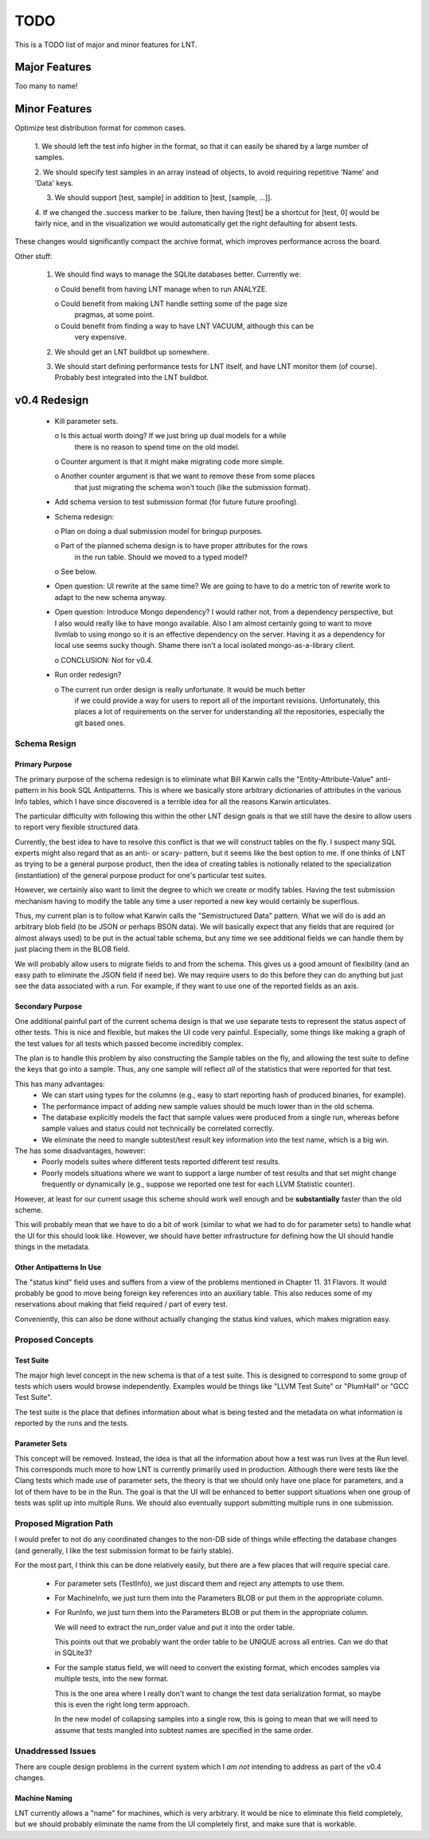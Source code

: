 .. _todo:

TODO
====

This is a TODO list of major and minor features for LNT.

Major Features
--------------

Too many to name!

Minor Features
--------------

Optimize test distribution format for common cases.

 1. We should left the test info higher in the format, so that it can easily be
 shared by a large number of samples.

 2. We should specify test samples in an array instead of objects, to avoid
 requiring repetitive 'Name' and 'Data' keys.

 3. We should support [test, sample] in addition to [test, [sample, ...]].

 4. If we changed the .success marker to be .failure, then having [test] be a
 shortcut for [test, 0] would be fairly nice, and in the visualization we would
 automatically get the right defaulting for absent tests.

These changes would significantly compact the archive format, which improves
performance across the board.

Other stuff:

 1. We should find ways to manage the SQLite databases better. Currently we:

    o Could benefit from having LNT manage when to run ANALYZE.

    o Could benefit from making LNT handle setting some of the page size
      pragmas, at some point.

    o Could benefit from finding a way to have LNT VACUUM, although this can be
      very expensive.

 2. We should get an LNT buildbot up somewhere.

 3. We should start defining performance tests for LNT itself, and have LNT
    monitor them (of course). Probably best integrated into the LNT buildbot.

v0.4 Redesign
-------------

 - Kill parameter sets.

   o Is this actual worth doing? If we just bring up dual models for a while
     there is no reason to spend time on the old model.

   o Counter argument is that it might make migrating code more simple.

   o Another counter argument is that we want to remove these from some places
     that just migrating the schema won't touch (like the submission format).

 - Add schema version to test submission format (for future future proofing).

 - Schema redesign:

   o Plan on doing a dual submission model for bringup purposes.

   o Part of the planned schema design is to have proper attributes for the rows
     in the run table. Should we moved to a typed model?

   o See below.

 - Open question: UI rewrite at the same time? We are going to have to do a
   metric ton of rewrite work to adapt to the new schema anyway.

 - Open question: Introduce Mongo dependency? I would rather not, from a
   dependency perspective, but I also would really like to have mongo
   available. Also I am almost certainly going to want to move llvmlab to using
   mongo so it is an effective dependency on the server. Having it as a
   dependency for local use seems sucky though. Shame there isn't a local
   isolated mongo-as-a-library client.

   o CONCLUSION: Not for v0.4.

 - Run order redesign?

   o The current run order design is really unfortunate. It would be much better
     if we could provide a way for users to report all of the important
     revisions. Unfortunately, this places a lot of requirements on the server
     for understanding all the repositories, especially the git based ones.

Schema Resign
~~~~~~~~~~~~~

Primary Purpose
+++++++++++++++

The primary purpose of the schema redesign is to eliminate what Bill Karwin
calls the "Entity-Attribute-Value" anti-pattern in his book SQL
Antipatterns. This is where we basically store arbitrary dictionaries of
attributes in the various Info tables, which I have since discovered is a
terrible idea for all the reasons Karwin articulates.

The particular difficulty with following this within the other LNT design goals
is that we still have the desire to allow users to report very flexible
structured data.

Currently, the best idea to have to resolve this conflict is that we will
construct tables on the fly. I suspect many SQL experts might also regard that
as an anti- or scary- pattern, but it seems like the best option to me. If one
thinks of LNT as trying to be a general purpose product, then the idea of
creating tables is notionally related to the specialization (instantiation) of
the general purpose product for one's particular test suites.

However, we certainly also want to limit the degree to which we create or modify
tables. Having the test submission mechanism having to modify the table any time
a user reported a new key would certainly be superflous.

Thus, my current plan is to follow what Karwin calls the "Semistructured Data"
pattern. What we will do is add an arbitrary blob field (to be JSON or perhaps
BSON data). We will basically expect that any fields that are required (or
almost always used) to be put in the actual table schema, but any time we see
additional fields we can handle them by just placing them in the BLOB field.

We will probably allow users to migrate fields to and from the schema. This
gives us a good amount of flexibility (and an easy path to eliminate the JSON
field if need be). We may require users to do this before they can do anything
but just see the data associated with a run. For example, if they want to use
one of the reported fields as an axis.

Secondary Purpose
+++++++++++++++++

One additional painful part of the current schema design is that we use separate
tests to represent the status aspect of other tests. This is nice and flexible,
but makes the UI code very painful. Especially, some things like making a graph
of the test values for all tests which passed become incredibly complex.

The plan is to handle this problem by also constructing the Sample tables on the
fly, and allowing the test suite to define the keys that go into a sample. Thus,
any one sample will reflect *all* of the statistics that were reported for that
test.

This has many advantages:
 * We can start using types for the columns (e.g., easy to start reporting hash
   of produced binaries, for example).
 * The performance impact of adding new sample values should be much lower than
   in the old schema.
 * The database explicitly models the fact that sample values were produced from
   a single run, whereas before sample values and status could not technically
   be correlated correctly.
 * We eliminate the need to mangle subtest/test result key information into the
   test name, which is a big win.

The has some disadvantages, however:
 * Poorly models suites where different tests reported different test results.
 * Poorly models situations where we want to support a large number of test
   results and that set might change frequently or dynamically (e.g., suppose we
   reported one test for each LLVM Statistic counter).

However, at least for our current usage this scheme should work well enough and
be **substantially** faster than the old scheme.

This will probably mean that we have to do a bit of work (similar to what we had
to do for parameter sets) to handle what the UI for this should look
like. However, we should have better infrastructure for defining how the UI
should handle things in the metadata.

Other Antipatterns In Use
+++++++++++++++++++++++++

The "status kind" field uses and suffers from a view of the problems mentioned
in Chapter 11. 31 Flavors. It would probably be good to move being foreign key
references into an auxiliary table. This also reduces some of my reservations
about making that field required / part of every test.

Conveniently, this can also be done without actually changing the status kind
values, which makes migration easy.

Proposed Concepts
~~~~~~~~~~~~~~~~~

Test Suite
++++++++++

The major high level concept in the new schema is that of a test suite. This is
designed to correspond to some group of tests which users would browse
independently. Examples would be things like "LLVM Test Suite" or "PlumHall" or
"GCC Test Suite".

The test suite is the place that defines information about what is being tested
and the metadata on what information is reported by the runs and the tests.

Parameter Sets
++++++++++++++

This concept will be removed. Instead, the idea is that all the information
about how a test was run lives at the Run level. This corresponds much more to
how LNT is currently primarily used in production. Although there were tests
like the Clang tests which made use of parameter sets, the theory is that we
should only have one place for parameters, and a lot of them have to be in the
Run. The goal is that the UI will be enhanced to better support situations when
one group of tests was split up into multiple Runs. We should also eventually
support submitting multiple runs in one submission.

Proposed Migration Path
~~~~~~~~~~~~~~~~~~~~~~~

I would prefer to not do any coordinated changes to the non-DB side of things
while effecting the database changes (and generally, I like the test submission
format to be fairly stable).

For the most part, I think this can be done relatively easily, but there are a
few places that will require special care.

 - For parameter sets (TestInfo), we just discard them and reject any attempts
   to use them.

 - For MachineInfo, we just turn them into the Parameters BLOB or put them in
   the appropriate column.

 - For RunInfo, we just turn them into the Parameters BLOB or put them in the
   appropriate column.

   We will need to extract the run_order value and put it into the order table.

   This points out that we probably want the order table to be UNIQUE across all
   entries. Can we do that in SQLite3?

 - For the sample status field, we will need to convert the existing format,
   which encodes samples via multiple tests, into the new format.

   This is the one area where I really don't want to change the test data
   serialization format, so maybe this is even the right long term approach.

   In the new model of collapsing samples into a single row, this is going to
   mean that we will need to assume that tests mangled into subtest names are
   specified in the same order.

Unaddressed Issues
~~~~~~~~~~~~~~~~~~

There are couple design problems in the current system which I *am not*
intending to address as part of the v0.4 changes.

Machine Naming
++++++++++++++

LNT currently allows a "name" for machines, which is very arbitrary. It would be
nice to eliminate this field completely, but we should probably eliminate the
name from the UI completely first, and make sure that is workable.
